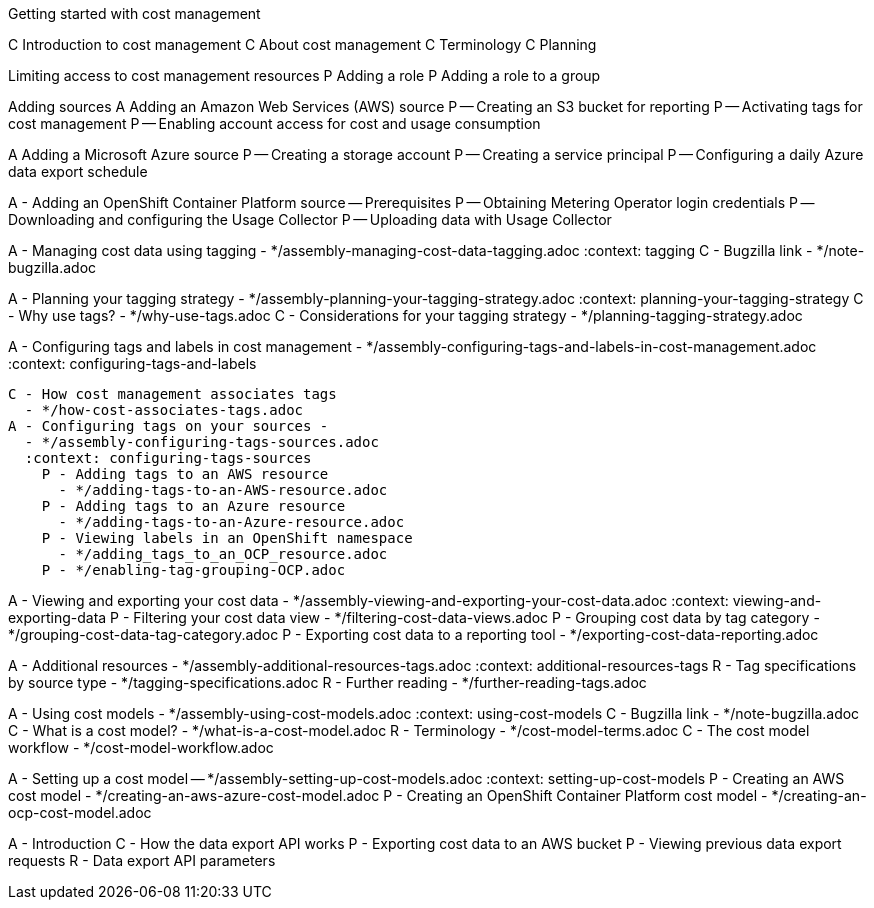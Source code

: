 Getting started with cost management

[INTRO]
C Introduction to cost management
C About cost management
C Terminology
C Planning

[RBAC]
Limiting access to cost management resources
P Adding a role
P Adding a role to a group

[ADDING SOURCES]
Adding sources
A Adding an Amazon Web Services (AWS) source
P -- Creating an S3 bucket for reporting
P -- Activating tags for cost management
P -- Enabling account access for cost and usage consumption

A Adding a Microsoft Azure source
P -- Creating a storage account
P -- Creating a service principal
P -- Configuring a daily Azure data export schedule

A - Adding an OpenShift Container Platform source
-- Prerequisites
P -- Obtaining Metering Operator login credentials
P -- Downloading and configuring the Usage Collector
P -- Uploading data with Usage Collector

[Managing cost data using tagging]

A - Managing cost data using tagging -
*/assembly-managing-cost-data-tagging.adoc
:context: tagging
  C - Bugzilla link
    - */note-bugzilla.adoc

A - Planning your tagging strategy -
*/assembly-planning-your-tagging-strategy.adoc
:context: planning-your-tagging-strategy
  C - Why use tags?
    - */why-use-tags.adoc
  C - Considerations for your tagging strategy
    - */planning-tagging-strategy.adoc

A - Configuring tags and labels in cost management -
*/assembly-configuring-tags-and-labels-in-cost-management.adoc
:context: configuring-tags-and-labels

  C - How cost management associates tags
    - */how-cost-associates-tags.adoc
  A - Configuring tags on your sources -
    - */assembly-configuring-tags-sources.adoc
    :context: configuring-tags-sources
      P - Adding tags to an AWS resource
        - */adding-tags-to-an-AWS-resource.adoc
      P - Adding tags to an Azure resource
        - */adding-tags-to-an-Azure-resource.adoc
      P - Viewing labels in an OpenShift namespace
        - */adding_tags_to_an_OCP_resource.adoc
      P - */enabling-tag-grouping-OCP.adoc

A - Viewing and exporting your cost data -
*/assembly-viewing-and-exporting-your-cost-data.adoc
:context: viewing-and-exporting-data
  P - Filtering your cost data view
    - */filtering-cost-data-views.adoc
  P - Grouping cost data by tag category
    - */grouping-cost-data-tag-category.adoc
  P - Exporting cost data to a reporting tool
    - */exporting-cost-data-reporting.adoc

A - Additional resources -
*/assembly-additional-resources-tags.adoc
:context: additional-resources-tags
  R - Tag specifications by source type
    - */tagging-specifications.adoc
  R - Further reading
    - */further-reading-tags.adoc


[USING COST MODELS]

A - Using cost models -
*/assembly-using-cost-models.adoc
:context: using-cost-models
  C - Bugzilla link
    - */note-bugzilla.adoc
  C - What is a cost model?
    - */what-is-a-cost-model.adoc
  R - Terminology
    - */cost-model-terms.adoc
  C - The cost model workflow
    - */cost-model-workflow.adoc

A - Setting up a cost model -- */assembly-setting-up-cost-models.adoc
:context: setting-up-cost-models
  P - Creating an AWS cost model
    - */creating-an-aws-azure-cost-model.adoc
  P - Creating an OpenShift Container Platform cost model
    - */creating-an-ocp-cost-model.adoc


[Exporting cost data using the API]

:context: exporting_api

A - Introduction
  C - How the data export API works
  P - Exporting cost data to an AWS bucket
  P - Viewing previous data export requests
  R - Data export API parameters
